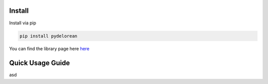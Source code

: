 
Install
-------

Install via pip

.. code:: bash

   pip install pydelorean

You can find the library page here `here <nil>`__

Quick Usage Guide
-----------------
asd
